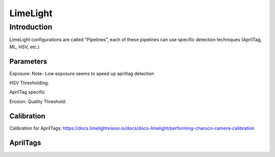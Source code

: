 =========================
LimeLight
=========================

Introduction
=========================
LimeLight configurations are called "Pipelines", each of these pipelines can use specific detection techniques (AprilTag, ML, HSV, etc.)

Parameters
-------------------------
Exposure:
Note- Low exposure seems to speed up apriltag detection

HSV Thresholding:

AprilTag specific

Erosion:
Quality Threshold:




Calibration
-------------------------
Calibration for AprilTags: https://docs.limelightvision.io/docs/docs-limelight/performing-charuco-camera-calibration

AprilTags
-------------------------